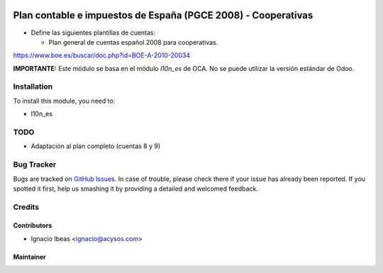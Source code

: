 .. image:: https://img.shields.io/badge/licence-AGPL--3-blue.svg
   :target: http://www.gnu.org/licenses/agpl-3.0-standalone.html
   :alt: License: AGPL-3

==============================================================
Plan contable e impuestos de España (PGCE 2008) - Cooperativas
==============================================================

* Define las siguientes plantillas de cuentas:

  * Plan general de cuentas español 2008 para cooperativas.

https://www.boe.es/buscar/doc.php?id=BOE-A-2010-20034

**IMPORTANTE:** Este módulo se basa en el módulo  *l10n_es* de OCA. No se puede
utilizar la versión estándar de Odoo.

Installation
============

To install this module, you need to:

* l10n_es

TODO
====

* Adaptación al plan completo (cuentas 8 y 9)

Bug Tracker
===========

Bugs are tracked on `GitHub Issues
<https://github.com/acysos/odoo-addons/issues>`_. In case of trouble, please
check there if your issue has already been reported. If you spotted it first,
help us smashing it by providing a detailed and welcomed feedback.

Credits
=======

Contributors
------------

* Ignacio Ibeas <ignacio@acysos.com>


Maintainer
----------

.. image:: https://acysos.com/logo.png
   :alt: Acysos S.L.
   :target: https://www.acysos.com